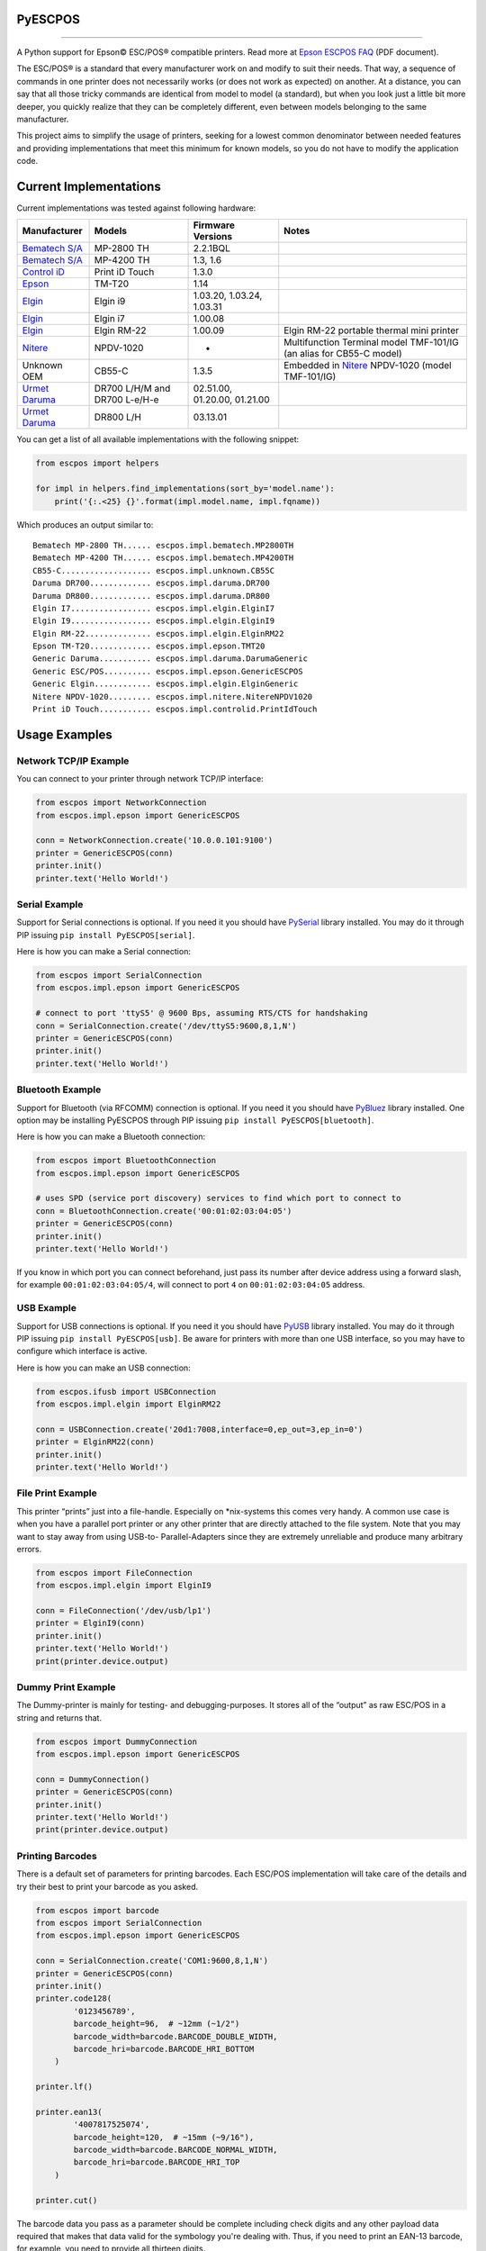 
PyESCPOS
========

.. image:: https://travis-ci.org/base4sistemas/pyescpos.svg?branch=master
    :target: https://travis-ci.org/base4sistemas/pyescpos
    :alt: Build status

.. image:: https://img.shields.io/pypi/status/pyescpos.svg
    :target: https://pypi.python.org/pypi/pyescpos/
    :alt: Development status

.. image:: https://img.shields.io/pypi/pyversions/pyescpos.svg
    :target: https://pypi.python.org/pypi/pyescpos/
    :alt: Supported Python versions

.. image:: https://img.shields.io/pypi/l/pyescpos.svg
    :target: https://pypi.python.org/pypi/pyescpos/
    :alt: License

.. image:: https://img.shields.io/pypi/v/pyescpos.svg
    :target: https://pypi.python.org/pypi/pyescpos/
    :alt: Latest version

-------

A Python support for Epson |copy| ESC/POS |reg| compatible printers. Read more
at `Epson ESCPOS FAQ`_ (PDF document).

The ESC/POS |reg| is a standard that every manufacturer work on and modify to
suit their needs. That way, a sequence of commands in one printer does not
necessarily works (or does not work as expected) on another. At a distance, you
can say that all those tricky commands are identical from model to model (a
standard), but when you look just a little bit more deeper, you quickly realize
that they can be completely different, even between models belonging to the
same manufacturer.

This project aims to simplify the usage of printers, seeking for a lowest common
denominator between needed features and providing implementations that meet this
minimum for known models, so you do not have to modify the application code.


Current Implementations
=======================

Current implementations was tested against following hardware:

+-------------------------+-------------------+-------------------+-----------------------------------------+
| Manufacturer            | Models            | Firmware Versions | Notes                                   |
+=========================+===================+===================+=========================================+
| `Bematech S/A`_         | MP-2800 TH        | 2.2.1BQL          |                                         |
|                         |                   |                   |                                         |
+-------------------------+-------------------+-------------------+-----------------------------------------+
| `Bematech S/A`_         | MP-4200 TH        | 1.3, 1.6          |                                         |
|                         |                   |                   |                                         |
+-------------------------+-------------------+-------------------+-----------------------------------------+
| `Control iD`_           | Print iD Touch    | 1.3.0             |                                         |
|                         |                   |                   |                                         |
+-------------------------+-------------------+-------------------+-----------------------------------------+
| `Epson`_                | TM-T20            | 1.14              |                                         |
|                         |                   |                   |                                         |
+-------------------------+-------------------+-------------------+-----------------------------------------+
| `Elgin`_                | Elgin i9          | 1.03.20,          |                                         |
|                         |                   | 1.03.24,          |                                         |
|                         |                   | 1.03.31           |                                         |
+-------------------------+-------------------+-------------------+-----------------------------------------+
| `Elgin`_                | Elgin i7          | 1.00.08           |                                         |
|                         |                   |                   |                                         |
+-------------------------+-------------------+-------------------+-----------------------------------------+
| `Elgin`_                | Elgin RM-22       | 1.00.09           | Elgin RM-22 portable thermal mini       |
|                         |                   |                   | printer                                 |
+-------------------------+-------------------+-------------------+-----------------------------------------+
| `Nitere`_               | NPDV-1020         | -                 | Multifunction Terminal model TMF-101/IG |
|                         |                   |                   | (an alias for CB55-C model)             |
+-------------------------+-------------------+-------------------+-----------------------------------------+
| Unknown OEM             | CB55-C            | 1.3.5             | Embedded in `Nitere`_ NPDV-1020 (model  |
|                         |                   |                   | TMF-101/IG)                             |
+-------------------------+-------------------+-------------------+-----------------------------------------+
| `Urmet Daruma`_         | DR700 L/H/M and   | 02.51.00,         |                                         |
|                         | DR700 L-e/H-e     | 01.20.00,         |                                         |
|                         |                   | 01.21.00          |                                         |
+-------------------------+-------------------+-------------------+-----------------------------------------+
| `Urmet Daruma`_         | DR800 L/H         | 03.13.01          |                                         |
|                         |                   |                   |                                         |
|                         |                   |                   |                                         |
+-------------------------+-------------------+-------------------+-----------------------------------------+

You can get a list of all available implementations with the following snippet:

.. sourcecode:: python

    from escpos import helpers

    for impl in helpers.find_implementations(sort_by='model.name'):
        print('{:.<25} {}'.format(impl.model.name, impl.fqname))

Which produces an output similar to::

    Bematech MP-2800 TH...... escpos.impl.bematech.MP2800TH
    Bematech MP-4200 TH...... escpos.impl.bematech.MP4200TH
    CB55-C................... escpos.impl.unknown.CB55C
    Daruma DR700............. escpos.impl.daruma.DR700
    Daruma DR800............. escpos.impl.daruma.DR800
    Elgin I7................. escpos.impl.elgin.ElginI7
    Elgin I9................. escpos.impl.elgin.ElginI9
    Elgin RM-22.............. escpos.impl.elgin.ElginRM22
    Epson TM-T20............. escpos.impl.epson.TMT20
    Generic Daruma........... escpos.impl.daruma.DarumaGeneric
    Generic ESC/POS.......... escpos.impl.epson.GenericESCPOS
    Generic Elgin............ escpos.impl.elgin.ElginGeneric
    Nitere NPDV-1020......... escpos.impl.nitere.NitereNPDV1020
    Print iD Touch........... escpos.impl.controlid.PrintIdTouch


Usage Examples
==============

Network TCP/IP Example
----------------------

You can connect to your printer through network TCP/IP interface:

.. sourcecode:: python

    from escpos import NetworkConnection
    from escpos.impl.epson import GenericESCPOS

    conn = NetworkConnection.create('10.0.0.101:9100')
    printer = GenericESCPOS(conn)
    printer.init()
    printer.text('Hello World!')


Serial Example
--------------

Support for Serial connections is optional. If you need it you should have
`PySerial`_ library installed. You may do it through PIP issuing ``pip install
PyESCPOS[serial]``.

Here is how you can make a Serial connection:

.. sourcecode:: python

    from escpos import SerialConnection
    from escpos.impl.epson import GenericESCPOS

    # connect to port 'ttyS5' @ 9600 Bps, assuming RTS/CTS for handshaking
    conn = SerialConnection.create('/dev/ttyS5:9600,8,1,N')
    printer = GenericESCPOS(conn)
    printer.init()
    printer.text('Hello World!')


Bluetooth Example
-----------------

Support for Bluetooth (via RFCOMM) connection is optional. If you need it you
should have `PyBluez`_ library installed. One option may be installing PyESCPOS
through PIP issuing ``pip install PyESCPOS[bluetooth]``.

Here is how you can make a Bluetooth connection:

.. sourcecode:: python

    from escpos import BluetoothConnection
    from escpos.impl.epson import GenericESCPOS

    # uses SPD (service port discovery) services to find which port to connect to
    conn = BluetoothConnection.create('00:01:02:03:04:05')
    printer = GenericESCPOS(conn)
    printer.init()
    printer.text('Hello World!')

If you know in which port you can connect beforehand, just pass its number after
device address using a forward slash, for example ``00:01:02:03:04:05/4``, will
connect to port ``4`` on ``00:01:02:03:04:05`` address.


USB Example
-----------

Support for USB connections is optional. If you need it you should have
`PyUSB`_ library installed. You may do it through PIP issuing ``pip install
PyESCPOS[usb]``. Be aware for printers with more than one USB interface, so
you may have to configure which interface is active.

Here is how you can make an USB connection:

.. sourcecode:: python

    from escpos.ifusb import USBConnection
    from escpos.impl.elgin import ElginRM22

    conn = USBConnection.create('20d1:7008,interface=0,ep_out=3,ep_in=0')
    printer = ElginRM22(conn)
    printer.init()
    printer.text('Hello World!')


File Print Example
------------------

This printer “prints” just into a file-handle. Especially on \*nix-systems this
comes very handy. A common use case is when you have a parallel port printer or
any other printer that are directly attached to the file system. Note that you
may want to stay away from using USB-to- Parallel-Adapters since they are
extremely unreliable and produce many arbitrary errors.

.. sourcecode:: python

    from escpos import FileConnection
    from escpos.impl.elgin import ElginI9

    conn = FileConnection('/dev/usb/lp1')
    printer = ElginI9(conn)
    printer.init()
    printer.text('Hello World!')
    print(printer.device.output)


Dummy Print Example
-------------------

The Dummy-printer is mainly for testing- and debugging-purposes. It stores all
of the “output” as raw ESC/POS in a string and returns that.

.. sourcecode:: python

    from escpos import DummyConnection
    from escpos.impl.epson import GenericESCPOS

    conn = DummyConnection()
    printer = GenericESCPOS(conn)
    printer.init()
    printer.text('Hello World!')
    print(printer.device.output)


Printing Barcodes
-----------------

There is a default set of parameters for printing barcodes. Each ESC/POS
implementation will take care of the details and try their best to print your
barcode as you asked.

.. sourcecode:: python

    from escpos import barcode
    from escpos import SerialConnection
    from escpos.impl.epson import GenericESCPOS

    conn = SerialConnection.create('COM1:9600,8,1,N')
    printer = GenericESCPOS(conn)
    printer.init()
    printer.code128(
            '0123456789',
            barcode_height=96,  # ~12mm (~1/2")
            barcode_width=barcode.BARCODE_DOUBLE_WIDTH,
            barcode_hri=barcode.BARCODE_HRI_BOTTOM
        )

    printer.lf()

    printer.ean13(
            '4007817525074',
            barcode_height=120,  # ~15mm (~9/16"),
            barcode_width=barcode.BARCODE_NORMAL_WIDTH,
            barcode_hri=barcode.BARCODE_HRI_TOP
        )

    printer.cut()

The barcode data you pass as a parameter should be complete including check
digits and any other payload data required that makes that data valid for the
symbology you're dealing with. Thus, if you need to print an EAN-13 barcode,
for example, you need to provide all thirteen digits.


Configuring Resilient Connections
---------------------------------

Network (TCP/IP) and Bluetooth (RFCOMM) connections provided by PyESCPOS both
use a simple `exponential backoff`_ algorithm to implement a (more) resilient
connection to the device. Your application or your users can configure retry
parameters through environment variables (or files):

* ``ESCPOS_BACKOFF_MAXTRIES`` (int ``> 0``, defaults to ``3``) Number of tries
  before give up;

* ``ESCPOS_BACKOFF_DELAY`` (int ``> 0``, defaults to ``3``) Delay in seconds
  between retries;

* ``ESCPOS_BACKOFF_FACTOR`` (int ``> 1``, defaults to ``2``) Multiply factor
  in which delay will be increased each retry.

This library may use `python-decouple`_ if available to grab those
configuration values from environment variables or from a settings file,
depending on how you have configured ``decouple``. If not, it falls back to
standard lib ``os.getenv``.


More Information
----------------

You will find more information in the `PyESCPOS wiki`_ pages.


You are Welcome to Help
=======================

Here is how you setup a development enviroment:

.. sourcecode:: sh

    git clone git@github.com:base4sistemas/pyescpos.git
    cd pyescpos
    python -m venv .env_escpos
    source .env_escpos/bin/activate
    pip install -r requirements/dev.txt
    tox

If you gonna work with a specific type of connection (eg. Bluetooth or Serial)
you may use ``requirements/bluetooth.txt`` or ``requirements/serial.txt``.
Have a look inside ``requirements/`` directory for the options available.


Acknowledgement
===============

This project is inspired on Manuel F. Martinez work for `python-escpos`_
implementation, among other projects, whose specific bits of work (available
here on Github and many other open-source repositories) has helped so much.


Disclaimer
==========

Please, read this **disclaimer**.

    None of the vendors cited in this project agree or endorse any of the
    patterns or implementations. Its names are used only to maintain context.

..
    Sphinx Documentation: Substitutions at
    http://sphinx-doc.org/rest.html#substitutions
    Codes copied from reStructuredText Standard Definition Files at
    http://docutils.sourceforge.net/docutils/parsers/rst/include/isonum.txt

.. |copy| unicode:: U+00A9 .. COPYRIGHT SIGN
    :ltrim:

.. |reg|  unicode:: U+00AE .. REGISTERED SIGN
    :ltrim:

.. _`PyESCPOS wiki`: https://github.com/base4sistemas/pyescpos/wiki
.. _`Epson ESCPOS FAQ`: http://content.epson.de/fileadmin/content/files/RSD/downloads/escpos.pdf
.. _`python-escpos`: https://github.com/manpaz/python-escpos
.. _`python-decouple`: https://github.com/henriquebastos/python-decouple
.. _`PySerial`: https://pyserial.readthedocs.io/en/latest/
.. _`PyBluez`: http://karulis.github.io/pybluez/
.. _`PyUSB`: https://pyusb.github.io/pyusb/
.. _`Epson`: http://www.epson.com/
.. _`Elgin`: http://www.elgin.com.br/
.. _`Nitere`: http://www.nitere.com.br/
.. _`Bematech S/A`: http://www.bematechus.com/
.. _`Control iD`: https://www.controlid.com.br/
.. _`Urmet Daruma`: http://daruma.com.br/
.. _`exponential backoff`: https://en.wikipedia.org/wiki/Exponential_backoff
